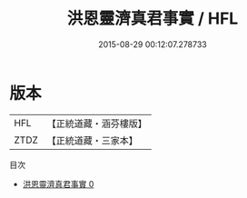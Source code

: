 #+TITLE: 洪恩靈濟真君事實 / HFL

#+DATE: 2015-08-29 00:12:07.278733
* 版本
 |       HFL|【正統道藏・涵芬樓版】|
 |      ZTDZ|【正統道藏・三家本】|
目次
 - [[file:KR5b0160_000.txt][洪恩靈濟真君事實 0]]
